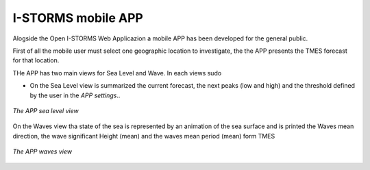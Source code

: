 .. _istorms-modile-app:

I-STORMS mobile APP
===================

Alogside the Open I-STORMS Web Applicazion a mobile APP has been developed for the general public.

First of all the mobile user must select one geographic location to investigate, the the APP presents the TMES forecast for that location.

THe APP has two main views for Sea Level and Wave. In each views sudo

* On the Sea Level view is summarized the current forecast, the next peaks (low and high) and the threshold defined by the user in the *APP settings*..

.. figure:: img/app_sea_level.png
        :align: center

        *The APP sea level view*

On the Waves view tha state of the sea is represented by an animation of the sea surface and is printed the Waves mean direction, the wave significant Height (mean) and the waves mean period (mean) form TMES

.. figure:: img/app_waves.png
        :align: center

        *The APP waves view*

